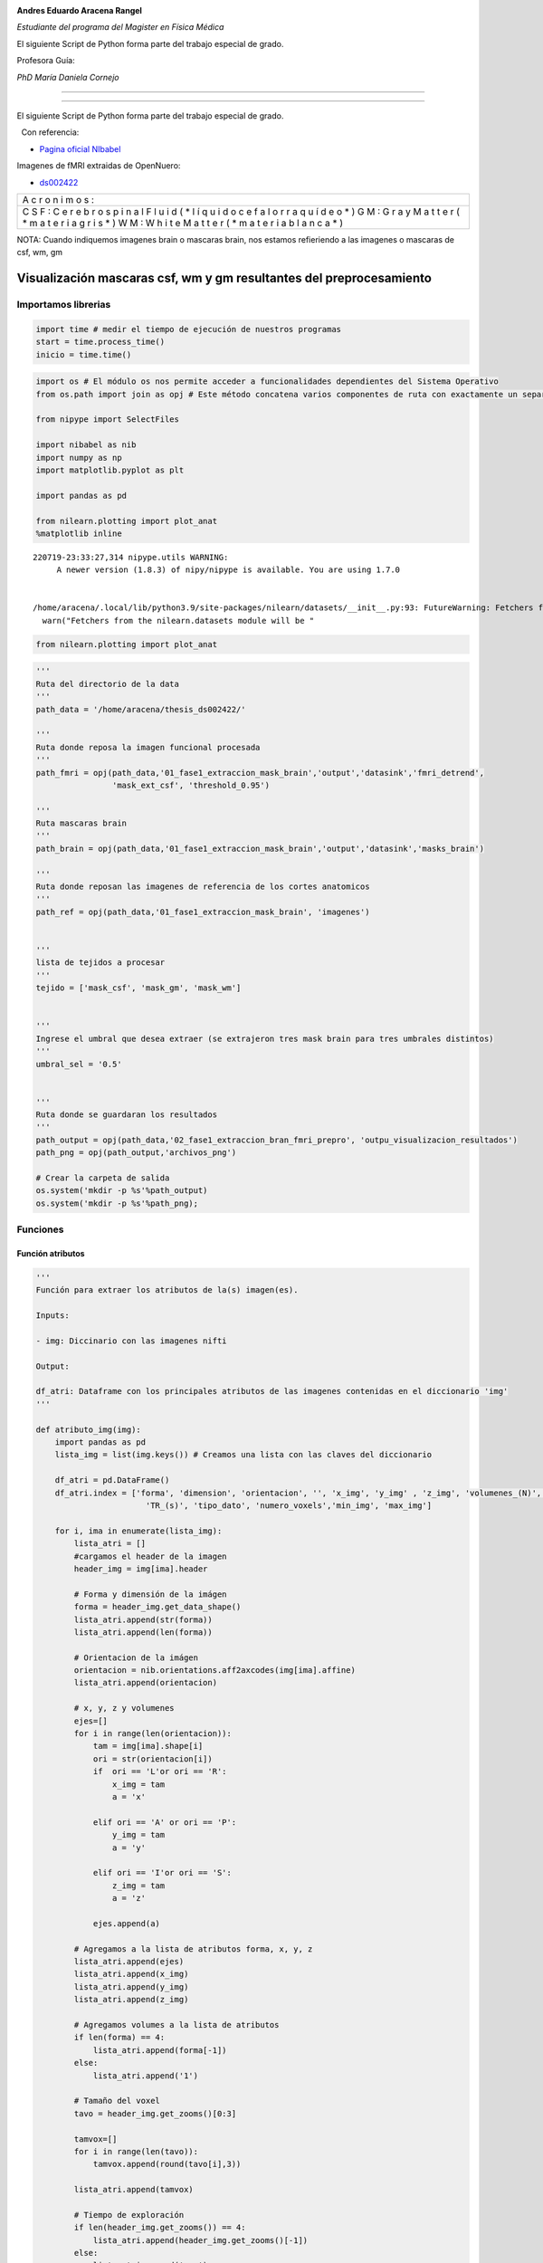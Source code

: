 |image0|

**Andres Eduardo Aracena Rangel**

*Estudiante del programa del Magister en Física Médica*

El siguiente Script de Python forma parte del trabajo especial de grado.

Profesora Guía:

*PhD María Daniela Cornejo*

--------------

--------------

El siguiente Script de Python forma parte del trabajo especial de grado.

  Con referencia:

-  `Pagina oficial NIbabel <https://nipy.org/nibabel/index.html>`__

Imagenes de fMRI extraidas de OpenNuero:

-  `ds002422 <https://openneuro.org/datasets/ds002422/versions/1.1.0>`__

+---+
| A |
| c |
| r |
| o |
| n |
| i |
| m |
| o |
| s |
| : |
+---+
| C |
| S |
| F |
| : |
| C |
| e |
| r |
| e |
| b |
| r |
| o |
| s |
| p |
| i |
| n |
| a |
| l |
| F |
| l |
| u |
| i |
| d |
| ( |
| * |
| l |
| í |
| q |
| u |
| i |
| d |
| o |
| c |
| e |
| f |
| a |
| l |
| o |
| r |
| r |
| a |
| q |
| u |
| í |
| d |
| e |
| o |
| * |
| ) |
| G |
| M |
| : |
| G |
| r |
| a |
| y |
| M |
| a |
| t |
| t |
| e |
| r |
| ( |
| * |
| m |
| a |
| t |
| e |
| r |
| i |
| a |
| g |
| r |
| i |
| s |
| * |
| ) |
| W |
| M |
| : |
| W |
| h |
| i |
| t |
| e |
| M |
| a |
| t |
| t |
| e |
| r |
| ( |
| * |
| m |
| a |
| t |
| e |
| r |
| i |
| a |
| b |
| l |
| a |
| n |
| c |
| a |
| * |
| ) |
+---+

NOTA: Cuando indiquemos imagenes brain o mascaras brain, nos estamos
refieriendo a las imagenes o mascaras de csf, wm, gm

Visualización mascaras csf, wm y gm resultantes del preprocesamiento
====================================================================

Importamos librerias
--------------------

.. code:: python

   import time # medir el tiempo de ejecución de nuestros programas
   start = time.process_time()
   inicio = time.time()

.. code:: python

   import os # El módulo os nos permite acceder a funcionalidades dependientes del Sistema Operativo
   from os.path import join as opj # Este método concatena varios componentes de ruta con exactamente un separador de directorio(‘/’)

   from nipype import SelectFiles

   import nibabel as nib
   import numpy as np
   import matplotlib.pyplot as plt

   import pandas as pd

   from nilearn.plotting import plot_anat
   %matplotlib inline

::

   220719-23:33:27,314 nipype.utils WARNING:
        A newer version (1.8.3) of nipy/nipype is available. You are using 1.7.0


   /home/aracena/.local/lib/python3.9/site-packages/nilearn/datasets/__init__.py:93: FutureWarning: Fetchers from the nilearn.datasets module will be updated in version 0.9 to return python strings instead of bytes and Pandas dataframes instead of Numpy arrays.
     warn("Fetchers from the nilearn.datasets module will be "

.. code:: python

   from nilearn.plotting import plot_anat

.. code:: python

   '''
   Ruta del directorio de la data
   '''
   path_data = '/home/aracena/thesis_ds002422/' 

   '''
   Ruta donde reposa la imagen funcional procesada
   '''
   path_fmri = opj(path_data,'01_fase1_extraccion_mask_brain','output','datasink','fmri_detrend',
                   'mask_ext_csf', 'threshold_0.95')

   '''
   Ruta mascaras brain
   '''
   path_brain = opj(path_data,'01_fase1_extraccion_mask_brain','output','datasink','masks_brain')

   '''
   Ruta donde reposan las imagenes de referencia de los cortes anatomicos
   '''
   path_ref = opj(path_data,'01_fase1_extraccion_mask_brain', 'imagenes')


   '''
   lista de tejidos a procesar
   '''
   tejido = ['mask_csf', 'mask_gm', 'mask_wm']

           
   '''
   Ingrese el umbral que desea extraer (se extrajeron tres mask brain para tres umbrales distintos)
   '''
   umbral_sel = '0.5'


   '''
   Ruta donde se guardaran los resultados
   '''
   path_output = opj(path_data,'02_fase1_extraccion_bran_fmri_prepro', 'outpu_visualizacion_resultados')
   path_png = opj(path_output,'archivos_png')
                  
   # Crear la carpeta de salida
   os.system('mkdir -p %s'%path_output)
   os.system('mkdir -p %s'%path_png);

Funciones
---------

Función atributos
~~~~~~~~~~~~~~~~~

.. code:: python

   '''
   Función para extraer los atributos de la(s) imagen(es).

   Inputs:

   - img: Diccinario con las imagenes nifti

   Output:

   df_atri: Dataframe con los principales atributos de las imagenes contenidas en el diccionario 'img'
   '''

   def atributo_img(img):
       import pandas as pd
       lista_img = list(img.keys()) # Creamos una lista con las claves del diccionario

       df_atri = pd.DataFrame()
       df_atri.index = ['forma', 'dimension', 'orientacion', '', 'x_img', 'y_img' , 'z_img', 'volumenes_(N)', 'voxel_size_(mm)', 
                          'TR_(s)', 'tipo_dato', 'numero_voxels','min_img', 'max_img']
       
       for i, ima in enumerate(lista_img):
           lista_atri = []
           #cargamos el header de la imagen
           header_img = img[ima].header
           
           # Forma y dimensión de la imágen
           forma = header_img.get_data_shape() 
           lista_atri.append(str(forma))
           lista_atri.append(len(forma))
           
           # Orientacion de la imágen
           orientacion = nib.orientations.aff2axcodes(img[ima].affine)
           lista_atri.append(orientacion)

           # x, y, z y volumenes
           ejes=[]
           for i in range(len(orientacion)):
               tam = img[ima].shape[i]
               ori = str(orientacion[i])
               if  ori == 'L'or ori == 'R':
                   x_img = tam
                   a = 'x'

               elif ori == 'A' or ori == 'P':
                   y_img = tam
                   a = 'y'

               elif ori == 'I'or ori == 'S':
                   z_img = tam
                   a = 'z'
                   
               ejes.append(a)
           
           # Agregamos a la lista de atributos forma, x, y, z
           lista_atri.append(ejes)
           lista_atri.append(x_img)
           lista_atri.append(y_img)
           lista_atri.append(z_img)
           
           # Agregamos volumes a la lista de atributos 
           if len(forma) == 4:
               lista_atri.append(forma[-1])
           else:
               lista_atri.append('1')

           # Tamaño del voxel
           tavo = header_img.get_zooms()[0:3]
           
           tamvox=[]
           for i in range(len(tavo)):
               tamvox.append(round(tavo[i],3))
               
           lista_atri.append(tamvox) 
           
           # Tiempo de exploración
           if len(header_img.get_zooms()) == 4:
               lista_atri.append(header_img.get_zooms()[-1])
           else:
               lista_atri.append('---')     
           
           
           #lista_atri.append(header_img.get_zooms()[-1])   # Tiempo de exploración
           lista_atri.append(header_img.get_data_dtype())   # Tipo de datos numérico
           lista_atri.append(img[ima].get_fdata().size) # Número de elementos de la matriz
           lista_atri.append(round(img[ima].get_fdata().min(),2)) # Valor minimo de la imágen
           lista_atri.append(round(img[ima].get_fdata().max(),2)) # Valor maximo de la imágen
           
           # Creamos DF de atributos de la imagen
           df_at = pd.DataFrame()
           df_at = pd.DataFrame(lista_atri)
           df_at.columns = [ima]
           df_at.index = df_atri.index
           #display(df_at)

           # Unimos las DF
           df_atri = pd.merge(df_atri, df_at,
                              right_index=True,left_index=True)
       return df_atri

Función visual_cortes_ana
~~~~~~~~~~~~~~~~~~~~~~~~~

.. code:: python

   '''
   Función para generar la visualización de los cortes anatómico de varias imágenes (hasta cuatro) 

   Inputs:

   - img: Diccionario con las imágenes nifti
   - vol: Volumen donde se desea visualizar los cortes anatómicos
   - vox: Posición i,j,k del voxel sobre el cual se proyectarán los cortes
   #- nom_img = nombre de la imagen con que se desea visualizar y guardar

   Outputs:
   - plot de los diferentes cortes anatómicos sobre un voxel de las imágenes ingresadas en 'img'
   '''

   def visual_cortes_ana(img, vol, voxel):
       import nibabel as nib
       import numpy as np
       import matplotlib.pyplot as plt
       import matplotlib.image as mpimg
      
       # Creamos una lista con las claves del diccionario ingresado
       lista_img = list(img.keys())

       corte_sag = {}
       corte_cor = {}
       corte_axi = {}
       datos_img = {}
       x_cor = {}
       y_cor = {}
       z_cor = {}
       nomb_ori={}
       for i, ima in enumerate(lista_img):
           # Orientacion de la imágen
           orientacion = nib.orientations.aff2axcodes(img[ima].affine)
           # creamos un nombre para la grafica
           a = ','.join(orientacion)
           nomb_ori[ima] = '('+ a +')'
           
           #cargamos datos de la imagen
           datos_img[ima] = img[ima].get_fdata()
           ta = len(datos_img[ima].shape)
           if ta == 4:
               datos_img[ima] = datos_img[ima][...,vol]
           else:
               datos_img[ima] = datos_img[ima][...]

           #se extraen valores x, y, z del voxel ingresado y cortes segun posición anatómica
           for j in range(len(orientacion)):
               ori = str(orientacion[j])

               if  ori == 'L'or ori == 'R':
                   x_cor[ima] = voxel[j]
                   
                   # corte segun posición anatómica
                   if j == 0:
                       corte_sag[ima] = datos_img[ima][x_cor[ima],:,:]
                   elif j == 1:
                       corte_sag[ima] = datos_img[ima][:,x_cor[ima],:]
                   elif j == 2:
                       corte_sag[ima] = datos_img[ima][:,:,x_cor[ima]]

               elif ori == 'A' or ori == 'P':
                   y_cor[ima] = voxel[j]
                   
                   # corte segun posición anatómica
                   if j == 0:
                       corte_cor[ima] = datos_img[ima][y_cor[ima],:,:]
                   elif j == 1:
                       corte_cor[ima] = datos_img[ima][:,y_cor[ima],:]
                   elif j == 2:
                       corte_cor[ima] = datos_img[ima][:,:,y_cor[ima]]

               elif ori == 'I'or ori == 'S':
                   z_cor[ima] = voxel[j]
                   
                   # corte segun posición anatómica
                   if j == 0:
                       corte_axi[ima] = datos_img[ima][z_cor[ima],:,:]
                   elif j == 1:
                       corte_axi[ima] = datos_img[ima][:,z_cor[ima],:]
                   elif j == 2:
                       corte_axi[ima] = datos_img[ima][:,:,z_cor[ima]]
       
       # Definimos estilo de letra para la grafica
       font1 = {'fontsize':18, 'fontweight':'bold', 'color':'tab:blue'}
       font2  = {'fontsize':18, 'fontweight':'bold', 'color':'tab:red'}
       
       if (len(lista_img))==1:
           #Graficamos
           nom = lista_img[0] + '\n' + nomb_ori[lista_img[0]]

           fig, axes = plt.subplots(1,3, figsize=(15, 15))
           fig.suptitle(nom, fontweight ="bold", fontsize = 22, color = 'tab:blue')
           axes[0].imshow(corte_sag[ima], cmap = 'gray')
           axes[1].imshow(corte_cor[ima], cmap = 'gray')
           axes[2].imshow(corte_axi[ima], cmap = 'gray')
           for i in range(3):
               axes[i].axis('off')

           # Titulos de las graficas
           titulo =['Corte Sagital: '+ str(x_cor[ima]) + '\n', 
                    'Corte Coronal: '+ str(y_cor[ima]) + '\n',
                    'Corte Axial: '+ str(z_cor[ima]) + '\n']

           for i, title in enumerate(titulo):
               axes[i].set_title(title, fontdict=font2)

           plt.subplots_adjust(#left=0.5,
                           #bottom=0.5, 
                           #right=0.7,
                           hspace=0.3,
                           top=1.26)
           fig.patch.set_facecolor('xkcd:white')
           plt.show()
       
       else:
           # Graficamos
           fig, axes = plt.subplots(3, len(lista_img),figsize=(20, 20))
           for i, im in enumerate(lista_img):
               axes[0,i].imshow(corte_sag[im], cmap = 'gray')
               axes[1,i].imshow(corte_cor[im], cmap = 'gray')
               axes[2,i].imshow(corte_axi[im], cmap = 'gray')

           
               # Identificamos los cortes
               titulo =['Corte Sagital: '+ str(x_cor[im]) + '\n', 
                        'Corte Coronal: '+ str(y_cor[im]) + '\n',
                        'Corte Axial: '+ str(z_cor[im]) + '\n']

               for j, title in enumerate(titulo):
                   axes[j,i].xaxis.set_label_position('top')
                   axes[j,i].set_xlabel(title, fontdict=font2)
               

           # Titulos que que identifica la imagen y la orientacion
           for i,im in enumerate(lista_img):
               axes[0,i].set_title((im+'\n'+nomb_ori[im]+'\n'), 
                                   fontdict=font1)
           
           #for j in range(3):
               #for i in range(2):
                   #axes[j,i].axis('off')

       
           plt.subplots_adjust(#left=0.5,
                               #bottom=0.5, 
                               #right=0.7,        
                               #hspace=0.3,
                               top=0.91)
       plt.show()
       
       # cargamos imagen de referencia de los cortes anatomicos
       img_cor_sag = mpimg.imread(opj(path_ref,'corte_sagital_ref.png'))
       img_cor_cor = mpimg.imread(opj(path_ref,'corte_coronal_ref.png'))
       img_cor_axi = mpimg.imread(opj(path_ref,'corte_axial_ref.png'))

       img_cor = [img_cor_sag,img_cor_cor,img_cor_axi]

       fig, axes = plt.subplots(1,3, figsize=(2,2))
       for i,imco in enumerate(img_cor):
           axes[i].imshow(img_cor[i])
           axes[i].axis('off')

       # para cambiar el espacio entre las subtramas de Matplotlib
       plt.subplots_adjust(left=0, 
                           bottom=0.1,  
                           right=7,  
                           top=0.9,  
                           wspace=1,  
                           hspace=0.4)
       #fig.tight_layout()
       fig.patch.set_facecolor('xkcd:white')
       plt.plot()

Cargamos imagen funcional preprocesada con bet y datos de la imagen funcional
-----------------------------------------------------------------------------

.. code:: python

   img_func = 'fmri_rest_prepro.nii.gz'
   img_func_orig = nib.load(opj(path_fmri,img_func)) # Cargamos imagen nifti
   datos_func_orig = img_func_orig.get_fdata()       # Cargamos datos de la imagen
   datos_func_orig.shape

::

   (62, 62, 44, 196)

Diccionario: Crear diccionario general de la imagenes y datos a procesar
~~~~~~~~~~~~~~~~~~~~~~~~~~~~~~~~~~~~~~~~~~~~~~~~~~~~~~~~~~~~~~~~~~~~~~~~

El objetivo de guardar las imagenes y datos de las imagenes a procesar
(imagenes funcional y mascaras brain) es para luego poder utilizar los
respectivos datos de manera sencilla en bucles. Se crea los siguientes
diccionario general:

-  ‘img’: para guaradar las imagenes a procesar
-  ‘datos_img’: para guardar los datos de las imagenes a procesar

.. code:: python

   img = {'func_prepro': img_func_orig}
   datos_img = {'func_prepro' : datos_func_orig}

Cargamos imagen y datos de la imagenes de las mascaras brain
------------------------------------------------------------

Interfaz SelectFiles - mascaras brain
~~~~~~~~~~~~~~~~~~~~~~~~~~~~~~~~~~~~~

En esta oprtunidad, trabajaremos con interfaces y no con nodos, ya que
queremos trabajar directamente y visualizar las mascaras.

Extramos las rutas de las mascaras para los umbrales previamente calculo
en el notebook **01_fase1_extraccion_mask_brain**

.. code:: python

   # La entrada template indica la plantilla de cadena que debe coincidir en el directorio indicado a buscar
   templates = {'mask_brain': 'mask_ext_*/threshold_{umbral}/fmri_rest_prepro.nii.gz'}
          
   selectfiles = SelectFiles(templates)


   '''
   Inputs
   - Ubicación de la carpeta del conjunto de datos
   - Cadenas de marcador de posición {}
   '''
   # La entrada base_directory indica en que directorio buscar
   selectfiles.inputs.base_directory = path_brain

   #Ingresamos la(s) cadena(s) de marcador de posición {} con valores
   selectfiles.inputs.umbral = umbral_sel

   #selectfiles.inputs.tejido = [tejido]
   #get_mask_ext.iterables = ('mask_ext', mask_ext)

   # ejecutamos 
   brain_mask = selectfiles.run().outputs

.. code:: python

   brain_mask

::

   mask_brain = ['/home/aracena/thesis_ds002422/01_fase1_extraccion_mask_brain/output/datasink/masks_brain/mask_ext_csf/threshold_0.5/fmri_rest_prepro.nii.gz', '/home/aracena/thesis_ds002422/01_fase1_extraccion_mask_brain/output/datasink/masks_brain/mask_ext_gm/threshold_0.5/fmri_rest_prepro.nii.gz', '/home/aracena/thesis_ds002422/01_fase1_extraccion_mask_brain/output/datasink/masks_brain/mask_ext_wm/threshold_0.5/fmri_rest_prepro.nii.gz']

Diccionarios para los mascaras tejido-umbrales
~~~~~~~~~~~~~~~~~~~~~~~~~~~~~~~~~~~~~~~~~~~~~~

.. code:: python

   mask = dict(zip(tejido,brain_mask.mask_brain))
   print('mask\n', mask)

::

   mask
    {'mask_csf': '/home/aracena/thesis_ds002422/01_fase1_extraccion_mask_brain/output/datasink/masks_brain/mask_ext_csf/threshold_0.5/fmri_rest_prepro.nii.gz', 'mask_gm': '/home/aracena/thesis_ds002422/01_fase1_extraccion_mask_brain/output/datasink/masks_brain/mask_ext_gm/threshold_0.5/fmri_rest_prepro.nii.gz', 'mask_wm': '/home/aracena/thesis_ds002422/01_fase1_extraccion_mask_brain/output/datasink/masks_brain/mask_ext_wm/threshold_0.5/fmri_rest_prepro.nii.gz'}

Diccionario: Cargamos imagenes nifti de mascaras
~~~~~~~~~~~~~~~~~~~~~~~~~~~~~~~~~~~~~~~~~~~~~~~~

.. code:: python

   lista_brain = list(mask.keys()) # extraemos una lista de las mascaras

   img_mask = {}
   for i, tisue in enumerate(lista_brain):
       img_mask[tisue] = nib.load(mask[tisue])

   print(img_mask['mask_csf'].shape)
   print(img_mask['mask_wm'].shape)
   print(img_mask['mask_gm'].shape)

::

   (62, 62, 44, 196)
   (62, 62, 44, 196)
   (62, 62, 44, 196)

.. code:: python

   img_mask

::

   {'mask_csf': <nibabel.nifti1.Nifti1Image at 0x7f8f97fa4820>,
    'mask_gm': <nibabel.nifti1.Nifti1Image at 0x7f8f97fe5b20>,
    'mask_wm': <nibabel.nifti1.Nifti1Image at 0x7f8f97fe5490>}

Diccionario: cargamos datos de mascaras
~~~~~~~~~~~~~~~~~~~~~~~~~~~~~~~~~~~~~~~

.. code:: python

   datos_img_mask = {}
   for i, tisue in enumerate(lista_brain):
       datos_img_mask[tisue] = img_mask[tisue].get_fdata()

   print(datos_img_mask['mask_wm'].shape)

::

   (62, 62, 44, 196)

Diccionario: Agregamos las imagenes y datos de las imagenes da las mascaras brain al diccionario general
~~~~~~~~~~~~~~~~~~~~~~~~~~~~~~~~~~~~~~~~~~~~~~~~~~~~~~~~~~~~~~~~~~~~~~~~~~~~~~~~~~~~~~~~~~~~~~~~~~~~~~~~

.. code:: python

   '''
   Para añadir los pares clave-valor de un diccionario a otro, empleamos el método update().
   '''

   img.update(img_mask)
   datos_img.update(datos_img_mask)

.. code:: python

   print(img)

::

   {'func_prepro': <nibabel.nifti1.Nifti1Image object at 0x7f8f97fcf4f0>, 'mask_csf': <nibabel.nifti1.Nifti1Image object at 0x7f8f97fa4820>, 'mask_gm': <nibabel.nifti1.Nifti1Image object at 0x7f8f97fe5b20>, 'mask_wm': <nibabel.nifti1.Nifti1Image object at 0x7f8f97fe5490>}

Extraemos los atributos de las imagen(es)
-----------------------------------------

.. code:: python

   '''
   Creamos diccionario de las imagenes (img) y datos de imagenes (datos_img)
   '''
   # Ya los diccionario img y datos_img estan creados en la lineas anteriores

   '''
   Ejecutamos la función atributo_img()
   '''
   atributo = atributo_img(img=img)
   atributo

.. container::

   .. raw:: html

      <style scoped>
          .dataframe tbody tr th:only-of-type {
              vertical-align: middle;
          }

          .dataframe tbody tr th {
              vertical-align: top;
          }

          .dataframe thead th {
              text-align: right;
          }
      </style>

   .. raw:: html

      <table border="1" class="dataframe">

   .. raw:: html

      <thead>

   .. raw:: html

      <tr style="text-align: right;">

   .. raw:: html

      <th>

   .. raw:: html

      </th>

   .. raw:: html

      <th>

   func_prepro

   .. raw:: html

      </th>

   .. raw:: html

      <th>

   mask_csf

   .. raw:: html

      </th>

   .. raw:: html

      <th>

   mask_gm

   .. raw:: html

      </th>

   .. raw:: html

      <th>

   mask_wm

   .. raw:: html

      </th>

   .. raw:: html

      </tr>

   .. raw:: html

      </thead>

   .. raw:: html

      <tbody>

   .. raw:: html

      <tr>

   .. raw:: html

      <th>

   forma

   .. raw:: html

      </th>

   .. raw:: html

      <td>

   (62, 62, 44, 196)

   .. raw:: html

      </td>

   .. raw:: html

      <td>

   (62, 62, 44, 196)

   .. raw:: html

      </td>

   .. raw:: html

      <td>

   (62, 62, 44, 196)

   .. raw:: html

      </td>

   .. raw:: html

      <td>

   (62, 62, 44, 196)

   .. raw:: html

      </td>

   .. raw:: html

      </tr>

   .. raw:: html

      <tr>

   .. raw:: html

      <th>

   dimension

   .. raw:: html

      </th>

   .. raw:: html

      <td>

   4

   .. raw:: html

      </td>

   .. raw:: html

      <td>

   4

   .. raw:: html

      </td>

   .. raw:: html

      <td>

   4

   .. raw:: html

      </td>

   .. raw:: html

      <td>

   4

   .. raw:: html

      </td>

   .. raw:: html

      </tr>

   .. raw:: html

      <tr>

   .. raw:: html

      <th>

   orientacion

   .. raw:: html

      </th>

   .. raw:: html

      <td>

   (P, S, R)

   .. raw:: html

      </td>

   .. raw:: html

      <td>

   (P, S, R)

   .. raw:: html

      </td>

   .. raw:: html

      <td>

   (P, S, R)

   .. raw:: html

      </td>

   .. raw:: html

      <td>

   (P, S, R)

   .. raw:: html

      </td>

   .. raw:: html

      </tr>

   .. raw:: html

      <tr>

   .. raw:: html

      <th>

   .. raw:: html

      </th>

   .. raw:: html

      <td>

   [y, z, x]

   .. raw:: html

      </td>

   .. raw:: html

      <td>

   [y, z, x]

   .. raw:: html

      </td>

   .. raw:: html

      <td>

   [y, z, x]

   .. raw:: html

      </td>

   .. raw:: html

      <td>

   [y, z, x]

   .. raw:: html

      </td>

   .. raw:: html

      </tr>

   .. raw:: html

      <tr>

   .. raw:: html

      <th>

   x_img

   .. raw:: html

      </th>

   .. raw:: html

      <td>

   44

   .. raw:: html

      </td>

   .. raw:: html

      <td>

   44

   .. raw:: html

      </td>

   .. raw:: html

      <td>

   44

   .. raw:: html

      </td>

   .. raw:: html

      <td>

   44

   .. raw:: html

      </td>

   .. raw:: html

      </tr>

   .. raw:: html

      <tr>

   .. raw:: html

      <th>

   y_img

   .. raw:: html

      </th>

   .. raw:: html

      <td>

   62

   .. raw:: html

      </td>

   .. raw:: html

      <td>

   62

   .. raw:: html

      </td>

   .. raw:: html

      <td>

   62

   .. raw:: html

      </td>

   .. raw:: html

      <td>

   62

   .. raw:: html

      </td>

   .. raw:: html

      </tr>

   .. raw:: html

      <tr>

   .. raw:: html

      <th>

   z_img

   .. raw:: html

      </th>

   .. raw:: html

      <td>

   62

   .. raw:: html

      </td>

   .. raw:: html

      <td>

   62

   .. raw:: html

      </td>

   .. raw:: html

      <td>

   62

   .. raw:: html

      </td>

   .. raw:: html

      <td>

   62

   .. raw:: html

      </td>

   .. raw:: html

      </tr>

   .. raw:: html

      <tr>

   .. raw:: html

      <th>

   volumenes_(N)

   .. raw:: html

      </th>

   .. raw:: html

      <td>

   196

   .. raw:: html

      </td>

   .. raw:: html

      <td>

   196

   .. raw:: html

      </td>

   .. raw:: html

      <td>

   196

   .. raw:: html

      </td>

   .. raw:: html

      <td>

   196

   .. raw:: html

      </td>

   .. raw:: html

      </tr>

   .. raw:: html

      <tr>

   .. raw:: html

      <th>

   voxel_size_(mm)

   .. raw:: html

      </th>

   .. raw:: html

      <td>

   [4.0, 4.0, 4.0]

   .. raw:: html

      </td>

   .. raw:: html

      <td>

   [4.0, 4.0, 4.0]

   .. raw:: html

      </td>

   .. raw:: html

      <td>

   [4.0, 4.0, 4.0]

   .. raw:: html

      </td>

   .. raw:: html

      <td>

   [4.0, 4.0, 4.0]

   .. raw:: html

      </td>

   .. raw:: html

      </tr>

   .. raw:: html

      <tr>

   .. raw:: html

      <th>

   TR_(s)

   .. raw:: html

      </th>

   .. raw:: html

      <td>

   3.56

   .. raw:: html

      </td>

   .. raw:: html

      <td>

   3.56

   .. raw:: html

      </td>

   .. raw:: html

      <td>

   3.56

   .. raw:: html

      </td>

   .. raw:: html

      <td>

   3.56

   .. raw:: html

      </td>

   .. raw:: html

      </tr>

   .. raw:: html

      <tr>

   .. raw:: html

      <th>

   tipo_dato

   .. raw:: html

      </th>

   .. raw:: html

      <td>

   float32

   .. raw:: html

      </td>

   .. raw:: html

      <td>

   float32

   .. raw:: html

      </td>

   .. raw:: html

      <td>

   float32

   .. raw:: html

      </td>

   .. raw:: html

      <td>

   float32

   .. raw:: html

      </td>

   .. raw:: html

      </tr>

   .. raw:: html

      <tr>

   .. raw:: html

      <th>

   numero_voxels

   .. raw:: html

      </th>

   .. raw:: html

      <td>

   33150656

   .. raw:: html

      </td>

   .. raw:: html

      <td>

   33150656

   .. raw:: html

      </td>

   .. raw:: html

      <td>

   33150656

   .. raw:: html

      </td>

   .. raw:: html

      <td>

   33150656

   .. raw:: html

      </td>

   .. raw:: html

      </tr>

   .. raw:: html

      <tr>

   .. raw:: html

      <th>

   min_img

   .. raw:: html

      </th>

   .. raw:: html

      <td>

   7.84

   .. raw:: html

      </td>

   .. raw:: html

      <td>

   0.0

   .. raw:: html

      </td>

   .. raw:: html

      <td>

   0.0

   .. raw:: html

      </td>

   .. raw:: html

      <td>

   0.0

   .. raw:: html

      </td>

   .. raw:: html

      </tr>

   .. raw:: html

      <tr>

   .. raw:: html

      <th>

   max_img

   .. raw:: html

      </th>

   .. raw:: html

      <td>

   1156.94

   .. raw:: html

      </td>

   .. raw:: html

      <td>

   941.74

   .. raw:: html

      </td>

   .. raw:: html

      <td>

   941.74

   .. raw:: html

      </td>

   .. raw:: html

      <td>

   941.29

   .. raw:: html

      </td>

   .. raw:: html

      </tr>

   .. raw:: html

      </tbody>

   .. raw:: html

      </table>

.. code:: python

   atributo['func_prepro']['x_img']

::

   44

.. code:: python

   for i, im in enumerate(datos_img):
       print(im)

::

   func_prepro
   mask_csf
   mask_gm
   mask_wm

Extraemos un volumen de las imagenes 4D para visualizar con plot_anat
---------------------------------------------------------------------

.. code:: python

   vol = 0

   vol_img={}

   for i, im in enumerate(datos_img):
       vol_img[im] = img[im].slicer[...,vol]

   print(vol_img['mask_gm'].shape)

::

   (62, 62, 44)

Graficamos
----------

.. code:: python

   for i, im in enumerate(vol_img):
       print(im)

::

   func_prepro
   mask_csf
   mask_gm
   mask_wm

.. code:: python

   for i, im in enumerate(vol_img):
       if im == 'func_prepro':
           plot_anat(vol_img[im], title=im,
                     display_mode='ortho', dim=-1, draw_cross=False, annotate=False);
       else:
           plot_anat(vol_img[im], title=im+' : umbral ='+ umbral_sel,
                     display_mode='ortho', dim=-1, draw_cross=False, annotate=False);

.. figure:: output_41_0.png
   :alt: png

   png

.. figure:: output_41_1.png
   :alt: png

   png

.. figure:: output_41_2.png
   :alt: png

   png

.. figure:: output_41_3.png
   :alt: png

   png

Ejecutamos función visual_cortes_ana
------------------------------------

.. code:: python

   visual_cortes_ana(img= img,
                    vol= 0,
                    voxel=(32,44,25))

.. figure:: output_43_0.png
   :alt: png

   png

.. figure:: output_43_1.png
   :alt: png

   png

Tiempo de ejecución
-------------------

.. code:: python

   fin = time.time()
   end = time.process_time()
   tiempo = fin - inicio
   tiempo2 = end - start

   print('--------------------------------------')
   print('tiempo de ejecución\n\n', round(tiempo,3), 'seg\n', round(tiempo/60,3), 'min')     
   print('--------------------------------------')
   print('tiempo de ejecución del sistema y CPU\n\n', round(tiempo2,3), 'seg\n', round(tiempo2/60,3), 'min')
   print('--------------------------------------')

::

   --------------------------------------
   tiempo de ejecución

    9.861 seg
    0.164 min
   --------------------------------------
   tiempo de ejecución del sistema y CPU

    13.049 seg
    0.217 min
   --------------------------------------

FIN
---

.. |image0| image:: imagenes/UC_FMRI.jpg
